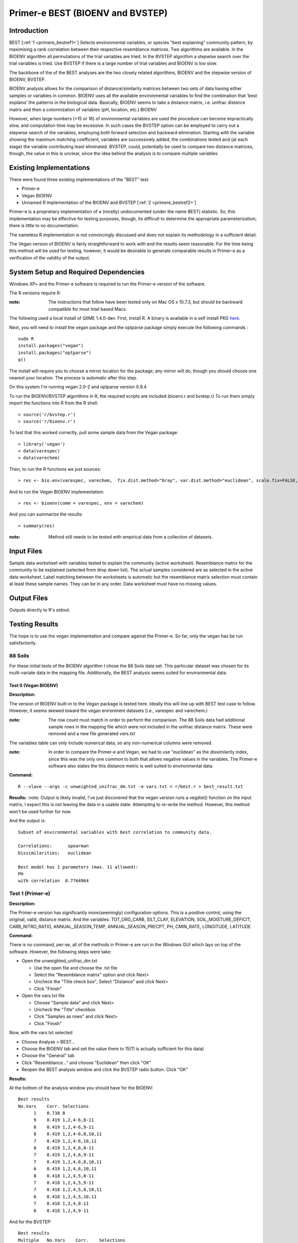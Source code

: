 .. _primere_best:

======================================================
Primer-e BEST (BIOENV and BVSTEP)
======================================================

Introduction
------------

BEST [:ref:`1 <primere_bestref1>`] Selects environmental variables, or species  
"best explaining" community pattern, by maximising a rank correlation between 
their respective resemblance matrices. Two algorithms are available. In the 
BIOENV algorithm  all permutations of the trial variables are tried. In the BVSTEP 
algorithm a stepwise search over the trial variables is tried. Use BVSTEP if 
there is a large number of trial variables and BIOENV is too slow.

The backbone of the of the BEST analyses are the two closely related algorithms, 
BIOENV and the stepwise version of BIOENV, BVSTEP. 

BIOENV analysis allows for the comparison of distance/similarity matrices between 
two sets of data having either samples or variables in common. BIOENV uses all the 
available environmental variables to find the combination that ‘best explains’ the 
patterns in the biological data. Basically, BIOENV seems to take a distance matrix,
i.e. unifrac distance matrix and then a colomnization of variables (pH, location, etc.)
BIOENV 

However, when large numbers (>15 or 16) of environmental variables are used the procedure 
can become impractically slow, and computation time may be excessive. In such cases the BVSTEP 
option can be employed to carry out a stepwise search of the variables, employing both 
forward selection and backward elimination. Starting with the variable showing the maximum 
matching coefficient, variables are successively added, the combinations tested and (at each stage) 
the variable contributing least eliminated. BVSTEP, could, potentially be used to compare 
two distance matrices, though, the value in this is unclear, since the idea behind the analysis
is to compare multiple variables 

Existing Implementations
------------------------
There were found three existing implementations of the "BEST" test:

* Primer-e 

* Vegan BIOENV 

* Unnamed R implementation of the BIOENV and BVSTEP [:ref:`2 <primere_bestref2>`] 

Primer-e is a proprietary implementation of a (mostly) undocumented (under the name BEST)
statistic. So, this implementation may be effective for testing purposes, though, its difficult to 
determine the appropriate parameterization; there is little to no documentation.

The nameless R implementation is not convincingly discussed and does not explain its 
methodology in a sufficient detail.

The Vegan version of BIOENV is fairly straightforward to work with and the results seem reasonable.
For the time being this method will be used for testing, however, it would be desirable to generate
comparable results in Primer-e as a verification of the validity of the output.


System Setup and Required Dependencies
--------------------------------------
Windows XP+ and the Primer-e software is required to run the Primer-e version of 
the software.

The R versions require R:

:note: The instructions that follow have been tested only on Mac OS x 10.7.3, but should be backward compatible for most Intel based Macs.

The following used a local install of QIIME 1.4.0-dev. First, install R. A binary is available in a self install PKG `here <http://cran.r-project.org/bin/macosx/>`_.

Next, you will need to install the vegan package and the optparse package
simply execute the following commands : ::

    sudo R
    install.packages("vegan")
    install.packages("optparse")
    q()

The install will require you to choose a mirror location for the package; 
any mirror will do, though you should choose one nearest your location.
The process is automatic after this step.

On this system I'm running vegan 2.0-2 and optparse version 0.9.4

To run the BIOENV/BVSTEP algorithms in R, the required scripts are included 
(bioenv.r and bvstep.r) To run them simply import the functions into R from 
the R shell: ::

  > source('r/bvstep.r')
  > source('r/bioenv.r')

To test that this worked correctly, pull some sample data from the Vegan package: ::
  
  > library('vegan')
  > data(varespec)
  > data(varechem)

Then, to run the R functions we just sources: ::
  
  > res <- bio.env(varespec, varechem,  fix.dist.method="bray", var.dist.method="euclidean", scale.fix=FALSE, scale.var=TRUE) 

And to run the Vegan BIOENV implementation: ::

  > res <- bioenv(comm = varespec, env = varechem)

And you can summarize the results: ::

  > summary(res)

:note: Method still needs to be tested with empirical data from a collection of datasets.


Input Files
-----------

Sample data worksheet with variables tested to explain the community (active worksheet).
Resemblance matrix for the community to be explained (selected from drop down list). 
The actual samples considered are as selected in the active data worksheet.  Label 
matching between the worksheets is automatic but the resemblance matrix selection must 
contain at least these sample names.  They can be in any order. Data worksheet must 
have no missing values.


Output Files
------------

Outputs directly to R's stdout.


Testing Results
----------------
The hope is to use the vegan implementation and compare against the Primer-e.
So far, only the vegan has be run satisfactorily.

88 Soils
^^^^^^^^^^^^^^^
For these initial tests of the BIOENV algorithm I chose the 88 Soils data set.
This particular dataset was chosen for its multi-variate data in the mapping file.
Additionally, the BEST analysis seems suited for environmental data.

Test 0 (Vegan BIOENV)
~~~~~~~~~~~~~~~~~~~~~~
**Description:**

The version of BIOENV built-in to the Vegan package is tested here. Ideally 
this will line up with BEST test case to follow. However, it seems skewed toward
the vegan enironment datasets (i.e., varespec and varechem.)

:note: The row count must match in order to perform the comparison. The 88 Soils data had additional sample rows in the mapping file which were not included in the unifrac distance matrix. These were removed and a new file generated *vars.txt*

The variables table can only include numerical data, so any non-numerical columns were removed. 

:note: In order to compare the Primer-e and Vegan, we had to use "euclidean" as the dissimilarity index, since this was the only one common to both that allows negative values in the variables. The Primer-e software also states the this distance metric is well suited to environmental data.

**Command:** ::

  R --slave --args -c unweighted_unifrac_dm.txt -e vars.txt < r/best.r > best_result.txt

**Results:**
:note: Output is likely invalid, I've just discovered that the vegan version runs a vegdist() function on the input matrix, I expect this is not leaving the data in a usable state. Attempting to re-write the method. However, this method won't be used further for now.

And the output is: ::

  Subset of environmental variables with best correlation to community data.

  Correlations:      spearman 
  Dissimilarities:   euclidean 

  Best model has 1 parameters (max. 11 allowed):
  PH
  with correlation  0.7764964 


Test 1 (Primer-e)
^^^^^^^^^^^^^^^^^^
**Description:**

The Primer-e version has significantly more(seemingly) configuration options.
This is a positive control, using the original, valid, distance matrix. And the
variables: TOT_ORG_CARB, SILT_CLAY, ELEVATION, SOIL_MOISTURE_DEFICIT, CARB_NITRO_RATIO, ANNUAL_SEASON_TEMP, ANNUAL_SEASON_PRECPT, PH, CMIN_RATE, LONGITUDE, LATITUDE


**Command:**

There is no command, per-se, all of the methods in Primer-e are run in the
Windows GUI which lays on top of the software. However, the following steps were 
take:

* Open the unweighted_unifrac_dm.txt

  * Use the open file and choose the .txt file
  * Select the "Resemblance matrix" option and click Next>
  * Uncheck the "Title check box", Select "Distance" and click Next>
  * Click "Finish"

* Open the vars.txt file

  * Choose "Sample data" and click Next>
  * Uncheck the "Title" checkbox
  * Click "Samples as rows" and click Next>
  * Click "Finish"

Now, with the vars.txt selected 

* Choose Analyse > BEST...
* Choose the BIOENV tab and set the value there to 15(11 is actually sufficient for this data)
* Choose the "General" tab
* Click "Resemblance..." and choose "Euclidean" then click "OK"
* Reopen the BEST analysis window and click the BVSTEP radio button. Click "OK"


**Results:**

At the bottom of the analysis window you should have for the BIOENV: ::

  Best results
  No.Vars    Corr. Selections
        1    0.738 8
        9    0.419 1,2,4-6,8-11
        8    0.419 1,2,4-6,9-11
        8    0.419 1,2,4-6,8,10,11
        7    0.419 1,2,4-6,10,11
        8    0.419 1,2,4,6,8-11
        7    0.419 1,2,4,6,9-11
        7    0.419 1,2,4,6,8,10,11
        6    0.419 1,2,4,6,10,11
        8    0.418 1,2,4,5,8-11
        7    0.418 1,2,4,5,9-11
        7    0.418 1,2,4,5,8,10,11
        6    0.418 1,2,4,5,10,11
        7    0.418 1,2,4,8-11
        6    0.418 1,2,4,9-11

And for the BVSTEP: ::

  Best results
  Multiple   No.Vars    Corr.    Selections
  1             1       0.738     8

Where the variables are numbered as such: ::

  1 TOT_ORG_CARB
  2 SILT_CLAY
  3 ELEVATION
  4 SOIL_MOISTURE_DEFICIT
  5 CARB_NITRO_RATIO
  6 ANNUAL_SEASON_TEMP
  7 ANNUAL_SEASON_PRECPT
  8 PH
  9 CMIN_RATE
  10 LONGITUDE
  11 LATITUDE

I believe that the discrepancy between these results and the Vegan
results are due to the fact that vegan forces vegdist() call on the input 
distance matrix. 

To my understanding a "high" correlation between the
dissimilarity matrix and the variable indicates that there is a good variance, for instance when
looking at the PH the statistic is high for the "dissimilarity."


Test 2
~~~~~~

**Description:**

In this test we wanted to use three shuffled distance matrices (each shuffled matrix is derived 
from the original unweighted_unifrac_dm.txt"

**Command:**

The same procedures were followed as outlined in Test 1. Once for each shuffled matrix.
(unweighted_unifrac_dm_shuffled_1, unweighted_unifrac_dm_shuffled_2, unweighted_unifrac_dm_shuffled_3)

**Results:**

The following result files were actually identical to Test1, I believe this is because the BEST analsis 
actually matches sample names in the distance matrix to sample names in the "mapping"/variables data.
I'm not exactly sure what would make a good negative control at this point.

References
----------
.. _primere_bestref1:

[1] http://www.primer-e.com/

.. _primere_bestref2:

[2] http://menugget.blogspot.com/2011/06/clarke-and-ainsworths-bioenv-and-bvstep.html
